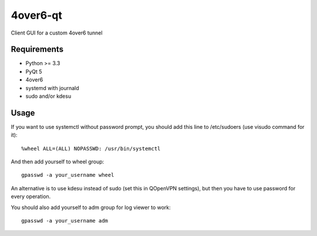 4over6-qt
========

Client GUI for a custom 4over6 tunnel

Requirements
------------

- Python >= 3.3
- PyQt 5
- 4over6
- systemd with journald
- sudo and/or kdesu

Usage
-----

If you want to use systemctl without password prompt, you should add this line to /etc/sudoers (use visudo command for it)::

    %wheel ALL=(ALL) NOPASSWD: /usr/bin/systemctl

And then add yourself to wheel group::

    gpasswd -a your_username wheel

An alternative is to use kdesu instead of sudo (set this in QOpenVPN settings), but then you have to use password for every operation.

You should also add yourself to adm group for log viewer to work::

    gpasswd -a your_username adm
